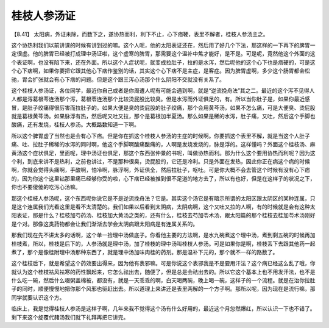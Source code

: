 桂枝人参汤证
===============

【8.41】 太阳病，外证未除，而数下之，遂协热而利，利下不止，心下痞鞕，表里不解者，桂枝人参汤主之。

这个协热利我们以前讲课的时候有讲到过的嘛。这个人呢，他的太阳表证还在，然后用了好几个下法，那这样的一下再下的脾胃一定很虚。他的脾胃已经被打成理中汤证啦，这个虚寒的脾胃，那需要这个温补中焦才能好，是不是。可是呢，竟然他这个外面的这个表证啊，也没有陷下来，还在外面。所以这个人症状呢，就变成拉肚子，拉的是水泻，然后呢他的这个心下也是痞硬的，可是这个心下痞啊，如果你要把它跟其他心下痞作鉴别的话，其实这个心下痞不是主症，是客症。因为脾胃虚啊，多少这个肠胃都会松驰，胃会扩张就会有心下痞的问题。但是这个跟三泻心汤那个什么阴阳不交就没有关系了。

这个桂枝人参汤证，各位同学，最近你自己或者是你周遭人呢有可能会遇到啊，就是“逆流挽舟法”其之二。最近的这个泻不见得人人都是泻葛根芩连汤那个泻，葛根苓连汤那个比较烫屁股比较臭。但是水泻而外证俱足的，有。所以当你肚子是，如果你最近感冒，是肚子绞痛得很厉害而拉肚子的。如果大便是臭的烫屁股的肚子绞痛，那个会用黄芩汤，如果不怎么痛，可是大便臭、烫屁股就是葛根黄芩汤。如果脉浮有热，然后呢又吐又拉，那个是葛根加半夏汤。那么如果是稀的水泻，肚子痛，又吐，然后这个手脚也酸痛，还有发烧，桂枝人参汤。大概路数知道一下啊。

所以这个脾胃虚了当然也是会有心下痞。但是你在抓这个桂枝人参汤的主症的时候啊。你要抓这个表里不解，就是当这个人肚子痛、吐、拉肚子稀稀的水泻的同时啊，他这个手脚啊酸痛酸痛的，人啊是发烧发烧的，脉是浮的。这样懂吗？外面这个桂枝汤、麻黄汤这个症状俱足，里面呢，理中汤证也俱足，那这个东西张仲景的书呢，叫做协热而利。那为什么这个要用协热而利呢？因为这个利，到底来讲不是热利，之前也讲过，不是那种很臭，烫屁股的，它还是冷利。只是外面在发热，因此你正在病这个病的时候啊，你就会觉得头痛啊，手酸啊，怕冷啊，脉浮啊，外证俱全，然后拉肚子，呕吐。可是你大概不会去管这个时候有没有心下痞的，因为你这个这里钻那里痛已经够你受的啦，心下痞已经被推到很不足道的地方去了，所以有也好，但是在这样子的状况之下，你也不要傻傻的吃泻心汤嘛。

那这个桂枝人参汤呢，这个东西呢你说它是不是逆流挽舟法？它是。其实这个汤它是有暗示所谓的太阳区跟太阴区的某种连属，只是这个连属我们光看这里是看不太清楚的。我们如果以后看到太阴病，太阴病啊，这个又吐又拉的人啊，有的时候就是会有这种太阳表证，那是什么？桂枝加芍药汤、桂枝加大黄汤之类的，还有什么，桂枝去芍加苓术汤，跟太阳篇的那个桂枝去桂加苓术汤刚好是个对。那像这类药物都会让我们渐渐去学会太阴病跟太阳病是有连属关系的。

那我们现在先不讲太多的话啊，这个单一捡理中汤做底子。你看他主要的方法啊，是水九碗煮这个理中汤，煮到剩五碗的时候再加桂枝煮，所以，桂枝是后下的，人参汤就是理中汤，加了桂枝的理中汤叫桂枝人参汤。可是如果你是啊，桂枝丢下去跟其他药一起煮了，那个是像桂附理中汤那种东西了，就是理中汤加味肉桂的药剂。那是温补下元的，那个就不一样的路数了。

这个桂枝后下，就是希望这个药效要出得来，因为他有表邪嘛。可是你说这个表邪我是不是要用汗法？这个病已经这么乱了哦，你就认为这个桂枝袪风袪寒的药性飘起来，它怎么祛出去，随便了，但是总是会祛出去的。所以它这个基本上也不用发汗法，也不是什么吃一碗，然后什么啜粥盖棉被，都没有，就是一天乖乖的啊，白天喝两碗，晚上喝一碗，这样子的一个流程。就是在治你拉肚子的同时，顺便慢慢地把你那个风邪也驱赶出去。所以道理上来讲还是表里两解的一个方子啊。那所以呢，因为现在是流行嘛，那同学就要认识这个方。

临床上，我是觉得桂枝人参汤是这样子啊，几年来我不觉得这个汤有什么好用的，最近这个月忽然爆红，所以认识一下也不错了。剩下来这个旋覆代赭汤我们就下礼拜再把它讲完。
